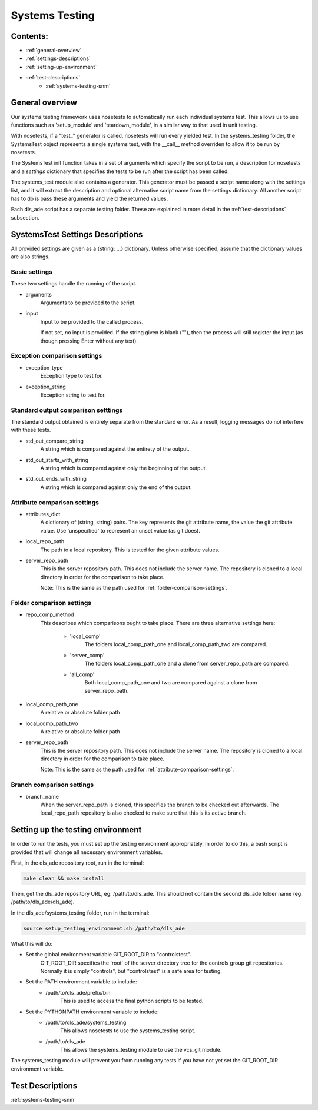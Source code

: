 .. _systems-testing-overview:

===============
Systems Testing
===============

Contents:
---------
- :ref:`general-overview`
- :ref:`settings-descriptions`
- :ref:`setting-up-environment`
- :ref:`test-descriptions`
    * :ref:`systems-testing-snm`
    
.. _general-overview:

General overview
----------------

Our systems testing framework uses nosetests to automatically run each individual systems test. This allows us to use functions such as 'setup_module' and 'teardown_module', in a similar way to that used in unit testing.

With nosetests, if a "test\_" generator is called, nosetests will run every yielded test. In the systems_testing folder, the SystemsTest object represents a single systems test, with the __call__ method overriden to allow it to be run by nosetests.

The SystemsTest init function takes in a set of arguments which specify the script to be run, a description for nosetests and a `settings` dictionary that specifies the tests to be run after the script has been called.

The systems_test module also contains a generator. This generator must be passed a script name along with the settings list, and it will extract the description and optional alternative script name from the settings dictionary. All another script has to do is pass these arguments and yield the returned values.

Each dls_ade script has a separate testing folder. These are explained in more detail in the :ref:`test-descriptions` subsection.

.. _settings-descriptions:

SystemsTest Settings Descriptions
---------------------------------
All provided settings are given as a {string: ...} dictionary. Unless otherwise specified, assume that the dictionary values are also strings.

Basic settings
~~~~~~~~~~~~~~
These two settings handle the running of the script.

- arguments
    Arguments to be provided to the script.
- input
    Input to be provided to the called process. 
    
    If not set, no input is provided. If the string given is blank (""), then 
    the process will still register the input (as though pressing Enter without
    any text).

Exception comparison settings
~~~~~~~~~~~~~~~~~~~~~~~~~~~~~

- exception_type
    Exception type to test for.
- exception_string
    Exception string to test for.

Standard output comparison setttings
~~~~~~~~~~~~~~~~~~~~~~~~~~~~~~~~~~~~
The standard output obtained is entirely separate from the standard error. As a
result, logging messages do not interfere with these tests.

- std_out_compare_string
    A string which is compared against the entirety of the output.
- std_out_starts_with_string
    A string which is compared against only the beginning of the output.
- std_out_ends_with_string
    A string which is compared against only the end of the output.

.. _attribute-comparison-settings:

Attribute comparison settings
~~~~~~~~~~~~~~~~~~~~~~~~~~~~~

- attributes_dict
    A dictionary of (string, string) pairs. The key represents the git 
    attribute name, the value the git attribute value. Use
    'unspecified' to represent an unset value (as git does).
- local_repo_path
    The path to a local repository. This is tested for the given attribute
    values.
- server_repo_path
    This is the server repository path. This does not include the server name.
    The repository is cloned to a local directory in order for the comparison
    to take place.
    
    Note: 
    This is the same as the path used for :ref:`folder-comparison-settings`.

.. _folder-comparison-settings:

Folder comparison settings
~~~~~~~~~~~~~~~~~~~~~~~~~~

- repo_comp_method
    This describes which comparisons ought to take place. There are three alternative settings here:
        
        - 'local_comp'
            The folders local_comp_path_one and local_comp_path_two are compared.
        - 'server_comp'
            The folders local_comp_path_one and a clone from server_repo_path are compared.
        - 'all_comp'
            Both local_comp_path_one and two are compared against a clone from server_repo_path.

- local_comp_path_one
    A relative or absolute folder path
- local_comp_path_two
    A relative or absolute folder path
- server_repo_path
    This is the server repository path. This does not include the server name.
    The repository is cloned to a local directory in order for the comparison
    to take place.
    
    Note: 
    This is the same as the path used for :ref:`attribute-comparison-settings`.

Branch comparison settings
~~~~~~~~~~~~~~~~~~~~~~~~~~

- branch_name
    When the server_repo_path is cloned, this specifies the branch to be
    checked out afterwards. The local_repo_path repository is also checked to
    make sure that this is its active branch.

.. _setting-up-environment:

Setting up the testing environment
----------------------------------

In order to run the tests, you must set up the testing environment appropriately. In order to do this, a bash script is provided that will change all necessary environment variables.

First, in the dls_ade repository root, run in the terminal:

.. code:: bash
  
  make clean && make install

Then, get the dls_ade repository URL, eg. /path/to/dls_ade. This should not contain the second dls_ade folder name (eg. /path/to/dls_ade/dls_ade).

In the dls_ade/systems_testing folder, run in the terminal:

.. code:: bash

  source setup_testing_environment.sh /path/to/dls_ade

What this will do:

- Set the global environment variable GIT_ROOT_DIR to "controlstest". 
    GIT_ROOT_DIR specifies the 'root' of the server directory tree for the
    controls group git repositories. Normally it is simply "controls", but
    "controlstest" is a safe area for testing.

- Set the PATH environment variable to include:
    * /path/to/dls_ade/prefix/bin
        This is used to access the final python scripts to be tested.

- Set the PYTHONPATH environment variable to include:
    * /path/to/dls_ade/systems_testing
        This allows nosetests to use the systems_testing script.
    * /path/to/dls_ade
        This allows the systems_testing module to use the vcs_git module.

The systems_testing module will prevent you from running any tests if you have
not yet set the GIT_ROOT_DIR environment variable.

.. _test-descriptions:

Test Descriptions
----------------------------

:ref:`systems-testing-snm`


